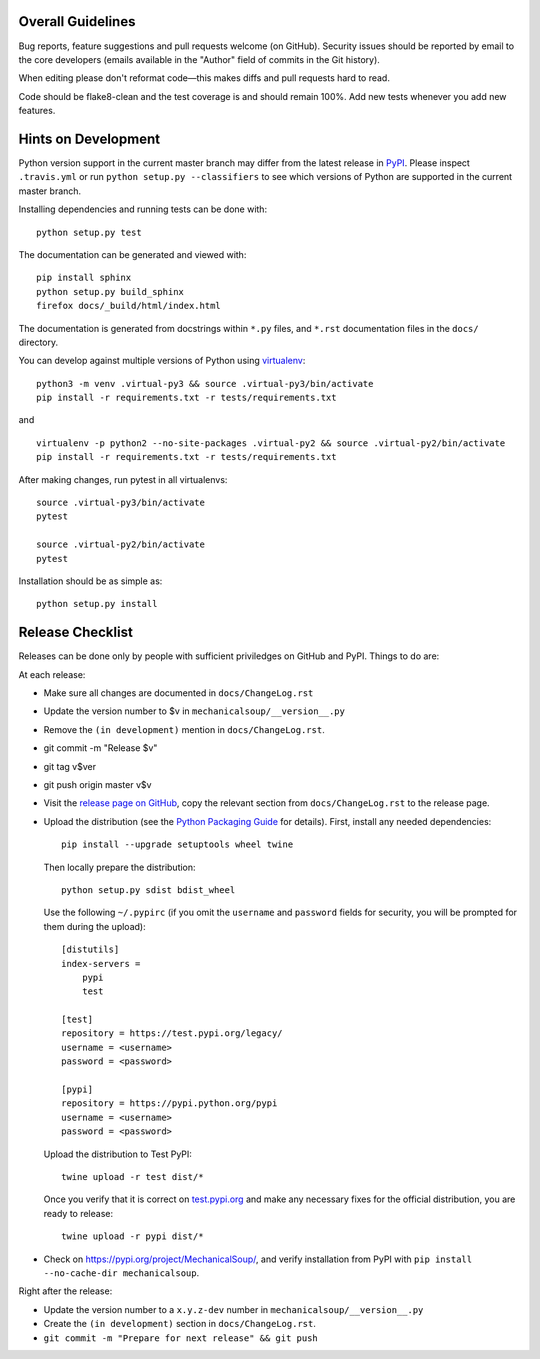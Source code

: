 Overall Guidelines
------------------

Bug reports, feature suggestions and pull requests welcome (on
GitHub). Security issues should be reported by email to the core
developers (emails available in the "Author" field of commits in the
Git history).

When editing please don't reformat code—this makes diffs and pull
requests hard to read.

Code should be flake8-clean and the test coverage is and should remain
100%. Add new tests whenever you add new features.

Hints on Development
--------------------

|Build Status| |Coverage Status|
|Requirements Status| |Documentation Status|
|CII Best Practices|
|LGTM Alerts|
|LGTM Grade|

Python version support in the current master branch may differ from the
latest release in
`PyPI <https://pypi.python.org/pypi/MechanicalSoup/>`__. Please inspect
``.travis.yml`` or run ``python setup.py --classifiers`` to see which
versions of Python are supported in the current master branch.

Installing dependencies and running tests can be done with:

::

    python setup.py test

The documentation can be generated and viewed with:

::

    pip install sphinx
    python setup.py build_sphinx
    firefox docs/_build/html/index.html

The documentation is generated from docstrings within ``*.py`` files,
and ``*.rst`` documentation files in the ``docs/`` directory.

You can develop against multiple versions of Python using
`virtualenv <https://packaging.python.org/tutorials/installing-packages/#creating-virtual-environments>`__:

::

    python3 -m venv .virtual-py3 && source .virtual-py3/bin/activate
    pip install -r requirements.txt -r tests/requirements.txt

and

::

    virtualenv -p python2 --no-site-packages .virtual-py2 && source .virtual-py2/bin/activate
    pip install -r requirements.txt -r tests/requirements.txt

After making changes, run pytest in all virtualenvs:

::

    source .virtual-py3/bin/activate
    pytest

    source .virtual-py2/bin/activate
    pytest

Installation should be as simple as:

::

    python setup.py install

Release Checklist
-----------------

Releases can be done only by people with sufficient priviledges on
GitHub and PyPI. Things to do are:

At each release:

- Make sure all changes are documented in ``docs/ChangeLog.rst``
- Update the version number to $v in
  ``mechanicalsoup/__version__.py``
- Remove the ``(in development)`` mention in ``docs/ChangeLog.rst``.
- git commit -m "Release $v"
- git tag v$ver
- git push origin master v$v
- Visit the `release page on GitHub
  <https://github.com/MechanicalSoup/MechanicalSoup/releases>`__, copy
  the relevant section from ``docs/ChangeLog.rst`` to the release
  page.
- Upload the distribution (see the `Python Packaging Guide
  <https://packaging.python.org/tutorials/packaging-projects/#generating-distribution-archives>`__
  for details). First, install any needed dependencies::

    pip install --upgrade setuptools wheel twine

  Then locally prepare the distribution::

    python setup.py sdist bdist_wheel

  Use the following ``~/.pypirc`` (if you omit the ``username`` and
  ``password`` fields for security, you will be prompted for them during
  the upload)::

    [distutils]
    index-servers =
        pypi
        test

    [test]
    repository = https://test.pypi.org/legacy/
    username = <username>
    password = <password>

    [pypi]
    repository = https://pypi.python.org/pypi
    username = <username>
    password = <password>

  Upload the distribution to Test PyPI::

    twine upload -r test dist/*

  Once you verify that it is correct on `test.pypi.org
  <https://test.pypi.org/project/MechanicalSoup/>`__ and make any necessary
  fixes for the official distribution, you are ready to release::

    twine upload -r pypi dist/*

- Check on https://pypi.org/project/MechanicalSoup/, and verify
  installation from PyPI with ``pip install --no-cache-dir mechanicalsoup``.

Right after the release:

- Update the version number to a ``x.y.z-dev`` number in
  ``mechanicalsoup/__version__.py``
- Create the ``(in development)`` section in ``docs/ChangeLog.rst``.
- ``git commit -m "Prepare for next release" && git push``

.. |Build Status| image:: https://travis-ci.org/MechanicalSoup/MechanicalSoup.svg?branch=master
   :target: https://travis-ci.org/MechanicalSoup/MechanicalSoup
.. |Coverage Status| image:: https://codecov.io/gh/MechanicalSoup/MechanicalSoup/branch/master/graph/badge.svg
   :target: https://codecov.io/gh/MechanicalSoup/MechanicalSoup
.. |Requirements Status| image:: https://requires.io/github/MechanicalSoup/MechanicalSoup/requirements.svg?branch=master
   :target: https://requires.io/github/MechanicalSoup/MechanicalSoup/requirements/?branch=master
.. |Documentation Status| image:: https://readthedocs.org/projects/mechanicalsoup/badge/?version=latest
   :target: https://mechanicalsoup.readthedocs.io/en/latest/?badge=latest
.. |CII Best Practices| image:: https://bestpractices.coreinfrastructure.org/projects/1334/badge
   :target: https://bestpractices.coreinfrastructure.org/projects/1334
.. |LGTM Alerts| image:: https://img.shields.io/lgtm/alerts/g/MechanicalSoup/MechanicalSoup.svg
   :target: https://lgtm.com/projects/g/MechanicalSoup/MechanicalSoup/
.. |LGTM Grade| image:: https://img.shields.io/lgtm/grade/python/g/MechanicalSoup/MechanicalSoup.svg
   :target: https://lgtm.com/projects/g/MechanicalSoup/MechanicalSoup/

